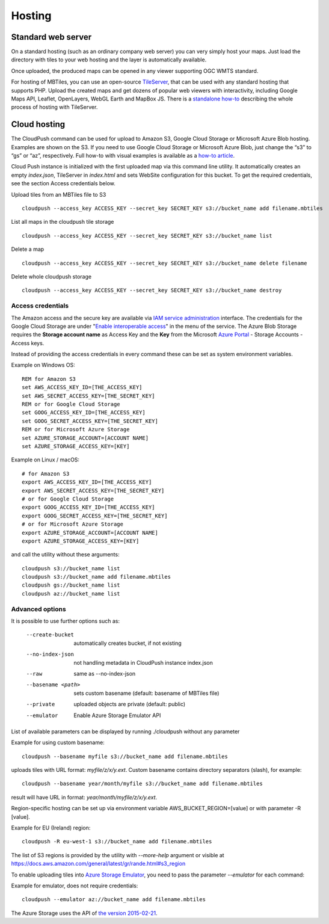=======
Hosting
=======

Standard web server
========

On a standard hosting (such as an ordinary company web server) you can very simply host your maps. Just load the directory with tiles to your web hosting and the layer is automatically available.

Once uploaded, the produced maps can be opened in any viewer supporting OGC WMTS standard.

For hosting of MBTiles, you can use an open-source TileServer_, that can be used with any standard hosting that supports PHP. Upload the created maps and get dozens of popular web viewers with interactivity, including Google Maps API, Leaflet, OpenLayers, WebGL Earth and MapBox JS. There is a `standalone how-to`_ describing the whole process of hosting with TileServer.

.. _TileServer: https://github.com/klokantech/tileserver-php/
.. _standalone how-to: https://www.maptiler.com/how-to/tileserver-php/

Cloud hosting
=========

The CloudPush command can be used for upload to Amazon S3, Google Cloud Storage or Microsoft Azure Blob hosting. Examples are shown on the S3. If you need to use Google Cloud Storage or Microsoft Azure Blob, just change the “s3” to “gs” or “az”, respectively. Full how-to with visual examples is available as a `how-to article`_.

.. _how-to article: https://www.maptiler.com/how-to/hosting-on-amazon-s3/

Cloud Push instance is initialized with the first uploaded map via this command line utility. It automatically creates an empty `index.json`, TileServer in `index.html` and sets WebSite configuration for this bucket. To get the required credentials, see the section Access credentials below.

Upload tiles from an MBTiles file to S3 ::

 cloudpush --access_key ACCESS_KEY --secret_key SECRET_KEY s3://bucket_name add filename.mbtiles

List all maps in the cloudpush tile storage ::

 cloudpush --access_key ACCESS_KEY --secret_key SECRET_KEY s3://bucket_name list

Delete a map ::

 cloudpush --access_key ACCESS_KEY --secret_key SECRET_KEY s3://bucket_name delete filename

Delete whole cloudpush storage ::

 cloudpush --access_key ACCESS_KEY --secret_key SECRET_KEY s3://bucket_name destroy


Access credentials
---------

The Amazon access and the secure key are available via `IAM service administration`_ interface.
The credentials for the Google Cloud Storage are under "`Enable interoperable access`_" in the menu of the service. The Azure Blob Storage requires the **Storage account name** as Access Key and the **Key** from the Microsoft `Azure Portal`_ - Storage Accounts - Access keys.

.. _IAM service administration: https://portal.aws.amazon.com/gp/aws/developer/account/index.html?action=access-key
.. _Enable interoperable access: https://storage.cloud.google.com/m
.. _Azure Portal: https://portal.azure.com/


Instead of providing the access credentials in every command these can be set as system environment variables.

Example on Windows OS: ::

 REM for Amazon S3
 set AWS_ACCESS_KEY_ID=[THE_ACCESS_KEY]
 set AWS_SECRET_ACCESS_KEY=[THE_SECRET_KEY]
 REM or for Google Cloud Storage
 set GOOG_ACCESS_KEY_ID=[THE_ACCESS_KEY]
 set GOOG_SECRET_ACCESS_KEY=[THE_SECRET_KEY]
 REM or for Microsoft Azure Storage
 set AZURE_STORAGE_ACCOUNT=[ACCOUNT NAME]
 set AZURE_STORAGE_ACCESS_KEY=[KEY]

Example on Linux / macOS: ::

 # for Amazon S3
 export AWS_ACCESS_KEY_ID=[THE_ACCESS_KEY]
 export AWS_SECRET_ACCESS_KEY=[THE_SECRET_KEY]
 # or for Google Cloud Storage
 export GOOG_ACCESS_KEY_ID=[THE_ACCESS_KEY]
 export GOOG_SECRET_ACCESS_KEY=[THE_SECRET_KEY]
 # or for Microsoft Azure Storage
 export AZURE_STORAGE_ACCOUNT=[ACCOUNT NAME]
 export AZURE_STORAGE_ACCESS_KEY=[KEY]

and call the utility without these arguments: ::

 cloudpush s3://bucket_name list
 cloudpush s3://bucket_name add filename.mbtiles
 cloudpush gs://bucket_name list
 cloudpush az://bucket_name list


Advanced options
---------

It is possible to use further options such as:

  --create-bucket         automatically creates bucket, if not existing
  --no-index-json         not handling metadata in CloudPush instance index.json
  --raw                   same as --no-index-json
  --basename <path>       sets custom basename (default: basename of MBTiles file)
  --private               uploaded objects are private (default: public)
  --emulator              Enable Azure Storage Emulator API

List of available parameters can be displayed by running ./cloudpush without any parameter

Example for using custom basename: ::

 cloudpush --basename myfile s3://bucket_name add filename.mbtiles

uploads tiles with URL format: `myfile/z/x/y.ext`. Custom basename contains directory separators (slash), for example: ::

 cloudpush --basename year/month/myfile s3://bucket_name add filename.mbtiles

result will have URL in format: `year/month/myfile/z/x/y.ext`.


Region-specific hosting can be set up via environment variable AWS_BUCKET_REGION=[value] or with parameter -R [value].

Example for EU (Ireland) region: ::

 cloudpush -R eu-west-1 s3://bucket_name add filename.mbtiles

The list of S3 regions is provided by the utility with `--more-help` argument or visible at https://docs.aws.amazon.com/general/latest/gr/rande.html#s3_region


To enable uploading tiles into `Azure Storage Emulator`_, you need to pass the parameter `--emulator` for each command:

.. _Azure Storage Emulator: https://docs.microsoft.com/en-us/azure/storage/common/storage-use-emulator

Example for emulator, does not require credentials::

 cloudpush --emulator az://bucket_name add filename.mbtiles


The Azure Storage uses the API of `the version 2015-02-21`_.

.. _the version 2015-02-21: https://docs.microsoft.com/en-us/rest/api/storageservices/version-2015-02-21

